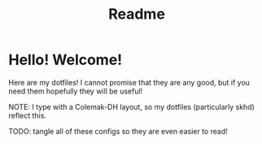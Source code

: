 #+title: Readme
* Hello! Welcome!
Here are my dotfiles! I cannot promise that they are any good, but if you need
them hopefully they will be useful!

NOTE: I type with a Colemak-DH layout, so my dotfiles (particularly skhd)
reflect this.

TODO: tangle all of these configs so they are even easier to read!

